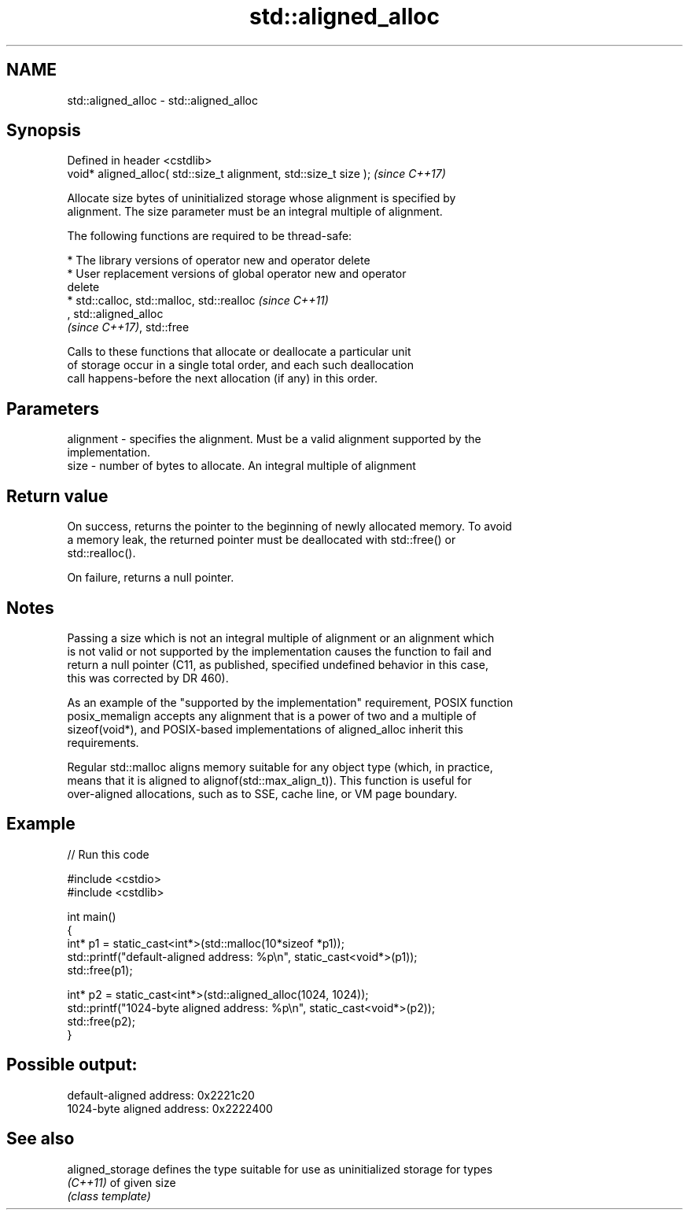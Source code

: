 .TH std::aligned_alloc 3 "2019.08.27" "http://cppreference.com" "C++ Standard Libary"
.SH NAME
std::aligned_alloc \- std::aligned_alloc

.SH Synopsis
   Defined in header <cstdlib>
   void* aligned_alloc( std::size_t alignment, std::size_t size );  \fI(since C++17)\fP

   Allocate size bytes of uninitialized storage whose alignment is specified by
   alignment. The size parameter must be an integral multiple of alignment.

   The following functions are required to be thread-safe:

     * The library versions of operator new and operator delete
     * User replacement versions of global operator new and operator
       delete
     * std::calloc, std::malloc, std::realloc                             \fI(since C++11)\fP
       , std::aligned_alloc
       \fI(since C++17)\fP, std::free

   Calls to these functions that allocate or deallocate a particular unit
   of storage occur in a single total order, and each such deallocation
   call happens-before the next allocation (if any) in this order.

.SH Parameters

   alignment - specifies the alignment. Must be a valid alignment supported by the
               implementation.
   size      - number of bytes to allocate. An integral multiple of alignment

.SH Return value

   On success, returns the pointer to the beginning of newly allocated memory. To avoid
   a memory leak, the returned pointer must be deallocated with std::free() or
   std::realloc().

   On failure, returns a null pointer.

.SH Notes

   Passing a size which is not an integral multiple of alignment or an alignment which
   is not valid or not supported by the implementation causes the function to fail and
   return a null pointer (C11, as published, specified undefined behavior in this case,
   this was corrected by DR 460).

   As an example of the "supported by the implementation" requirement, POSIX function
   posix_memalign accepts any alignment that is a power of two and a multiple of
   sizeof(void*), and POSIX-based implementations of aligned_alloc inherit this
   requirements.

   Regular std::malloc aligns memory suitable for any object type (which, in practice,
   means that it is aligned to alignof(std::max_align_t)). This function is useful for
   over-aligned allocations, such as to SSE, cache line, or VM page boundary.

.SH Example

   
// Run this code

 #include <cstdio>
 #include <cstdlib>

 int main()
 {
     int* p1 = static_cast<int*>(std::malloc(10*sizeof *p1));
     std::printf("default-aligned address:   %p\\n", static_cast<void*>(p1));
     std::free(p1);

     int* p2 = static_cast<int*>(std::aligned_alloc(1024, 1024));
     std::printf("1024-byte aligned address: %p\\n", static_cast<void*>(p2));
     std::free(p2);
 }

.SH Possible output:

 default-aligned address:   0x2221c20
 1024-byte aligned address: 0x2222400

.SH See also

   aligned_storage defines the type suitable for use as uninitialized storage for types
   \fI(C++11)\fP         of given size
                   \fI(class template)\fP
